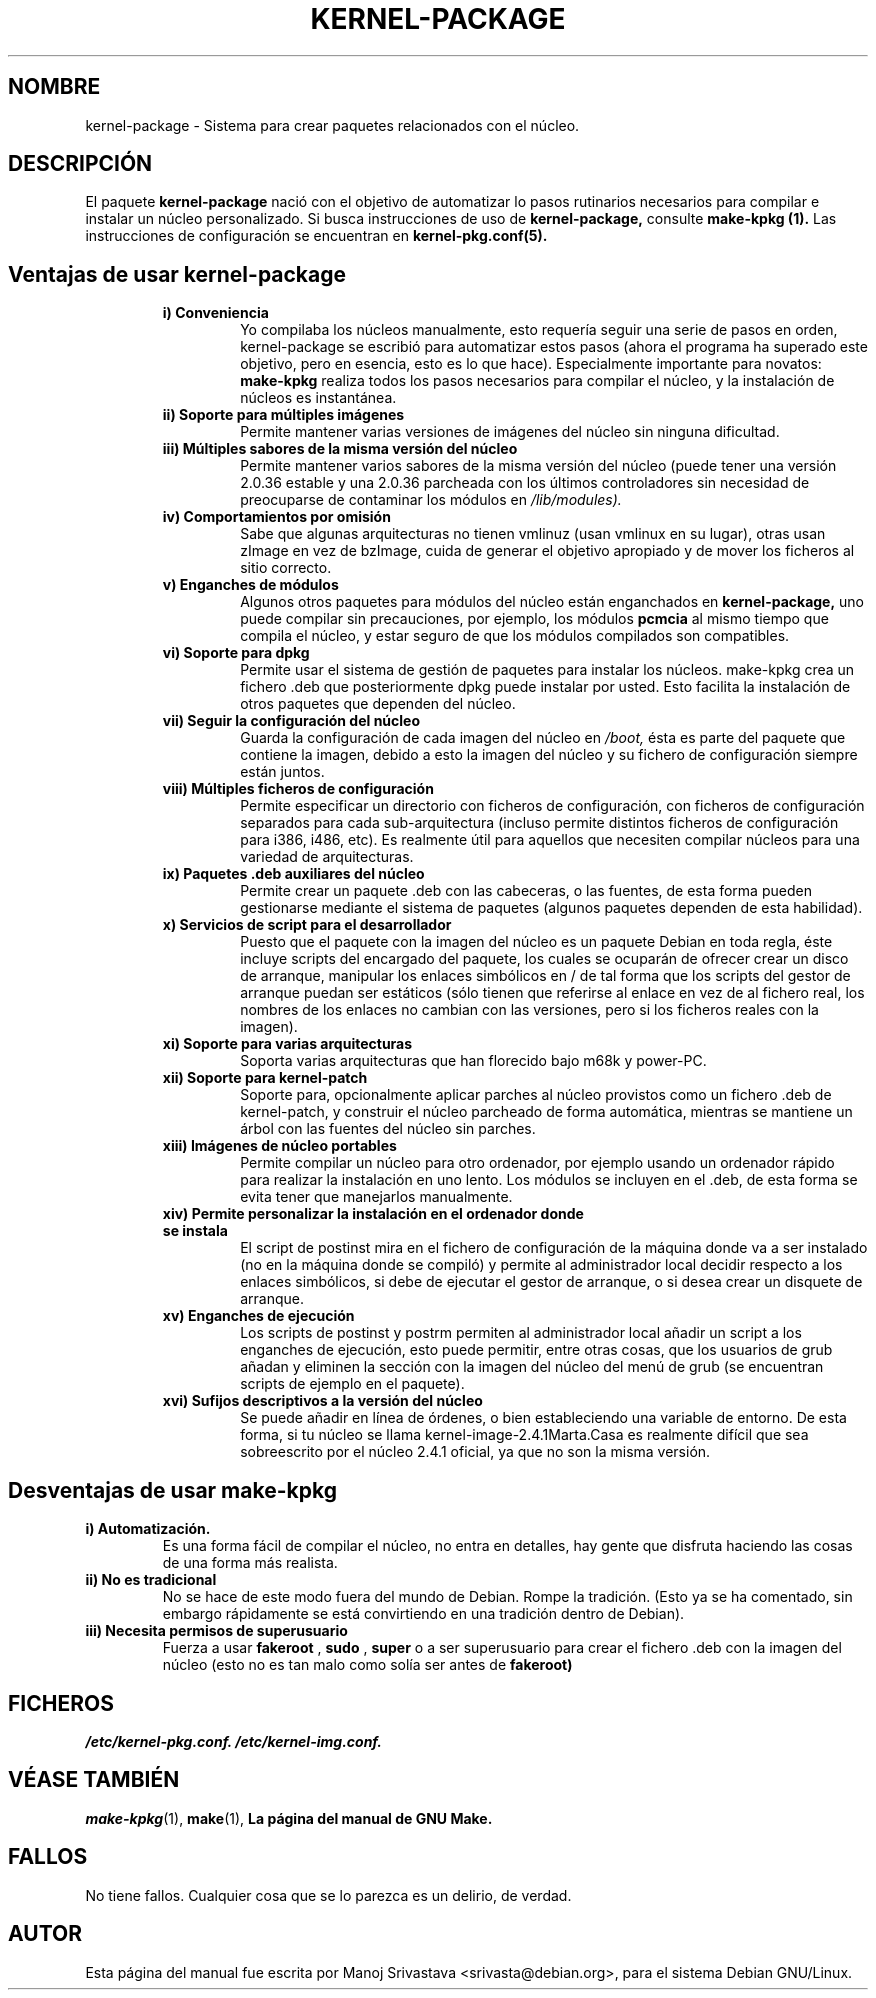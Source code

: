 .\" Hey, Emacs! This is an -*- nroff -*- source file.
.\" Copyright (c) 1997 Manoj Srivastava <srivasta@debian.org>
.\"
.\" This is free documentation; you can redistribute it and/or
.\" modify it under the terms of the GNU General Public License as
.\" published by the Free Software Foundation; either version 2 of
.\" the License, or (at your option) any later version.
.\"
.\" The GNU General Public License's references to "object code"
.\" and "executables" are to be interpreted as the output of any
.\" document formatting or typesetting system, including
.\" intermediate and printed output.
.\"
.\" This manual is distributed in the hope that it will be useful,
.\" but WITHOUT ANY WARRANTY; without even the implied warranty of
.\" MERCHANTABILITY or FITNESS FOR A PARTICULAR PURPOSE.  See the
.\" GNU General Public License for more details.
.\"
.\" You should have received a copy of the GNU General Public
.\" License along with this manual; if not, write to the Free
.\" Software Foundation, Inc., 675 Mass Ave, Cambridge, MA 02139,
.\" USA.
.\"
.\" $Id: kernel-package.es.5,v 1.2 2003/06/09 19:15:21 srivasta Exp $
.\"

.\" (c) 2003 Software in the Public Interest
.\" Esta traducción ha sido realizada por Rubén Porras Campo <nahoo@inicia.es>
.\" Está basada en la página de manual original:
.\" versión 1.1 del CVS de
.\" /cvs/debian-doc/manpages/english/kernel-package/kernel-package.5
.\" Revisada por Rudy Godoy <rudy@kernel-panik.org>

.TH KERNEL\-PACKAGE 5 "25 de mayo de 1999" "Debian" "manual Debian GNU/Linux" 
.\" NAME should be all caps, SECTION should be 1-8, maybe w/ subsection
.\" other parms are allowed: see man(7), man(1)
.SH NOMBRE
kernel\-package \- Sistema para crear paquetes relacionados con el núcleo.
.SH "DESCRIPCIÓN"
El paquete 
.B kernel-package
nació con el objetivo de automatizar lo pasos rutinarios necesarios para
compilar e instalar un núcleo personalizado. Si busca instrucciones de uso de
.B kernel-package,
consulte
.B make-kpkg (1).
Las instrucciones de configuración se encuentran en
.B kernel-pkg.conf(5).
.SH "Ventajas de usar kernel-package"
.RS
.TP 
.B i) Conveniencia
Yo compilaba los núcleos manualmente, esto requería seguir una serie de pasos en
orden, kernel-package se escribió para automatizar estos pasos (ahora el programa
ha superado este objetivo, pero en esencia, esto es lo que hace). Especialmente
importante para novatos:
.B make-kpkg
realiza todos los pasos necesarios para compilar el núcleo, y la instalación de
núcleos es instantánea.
.TP
.B ii) Soporte para múltiples imágenes
Permite mantener varias versiones de imágenes del núcleo sin ninguna dificultad.
.TP
.B iii) Múltiples sabores de la misma versión del núcleo
Permite mantener varios sabores de la misma versión del núcleo (puede tener una
versión 2.0.36 estable y una 2.0.36 parcheada con los últimos controladores sin
necesidad de preocuparse de contaminar los módulos en
.I /lib/modules).
.TP
.B iv) Comportamientos por omisión
Sabe que algunas arquitecturas no tienen vmlinuz (usan vmlinux en su lugar),
otras usan zImage en vez de bzImage, cuida de generar el objetivo apropiado y
de mover los ficheros al sitio correcto.
.TP
.B v) Enganches de módulos
Algunos otros paquetes para módulos del núcleo están enganchados en 
.B kernel-package,
uno puede compilar sin precauciones, por ejemplo, los módulos
.B pcmcia 
al mismo tiempo que compila el núcleo, y estar seguro de que los módulos
compilados son compatibles.
.TP
.B vi) Soporte para dpkg
Permite usar el sistema de gestión de paquetes para instalar los núcleos.
make-kpkg crea un fichero .deb que posteriormente dpkg puede instalar por usted.
Esto facilita la instalación de otros paquetes que dependen del núcleo.
.TP
.B vii) Seguir la configuración del núcleo
Guarda la configuración de cada imagen del núcleo en
.I /boot,
ésta es parte del paquete que contiene la imagen, debido a esto la imagen del
núcleo y su fichero de configuración siempre están juntos.
.TP
.B viii) Múltiples ficheros de configuración
Permite especificar un directorio con ficheros de configuración, con ficheros de
configuración separados para cada sub-arquitectura (incluso permite distintos
ficheros de configuración para i386, i486, etc). Es realmente útil para
aquellos que necesiten compilar núcleos para una variedad de arquitecturas.
.TP
.B ix) Paquetes .deb auxiliares del núcleo
Permite crear un paquete .deb con las cabeceras, o las fuentes, de esta forma
pueden gestionarse mediante el sistema de paquetes (algunos paquetes dependen de
esta habilidad).
.TP
.B x) Servicios de script para el desarrollador
Puesto que el paquete con la imagen del núcleo es un paquete Debian en toda
regla, éste incluye scripts del encargado del paquete, los cuales se ocuparán
de ofrecer crear un disco de arranque, manipular los enlaces simbólicos en / de
tal forma que los scripts del gestor de arranque puedan ser estáticos (sólo
tienen que referirse al enlace en vez de al fichero real, los nombres de los
enlaces no cambian con las versiones, pero si los ficheros reales con la imagen).
.TP
.B xi) Soporte para varias arquitecturas
Soporta varias arquitecturas que han florecido bajo m68k y power-PC.
.TP
.B xii) Soporte para kernel-patch
Soporte para, opcionalmente aplicar parches al núcleo provistos como un
fichero .deb de kernel-patch, y construir el núcleo parcheado de forma
automática, mientras se mantiene un árbol con las fuentes del núcleo sin parches.
.TP
.B xiii) Imágenes de núcleo portables
Permite compilar un núcleo para otro ordenador, por ejemplo usando un ordenador
rápido para realizar la instalación en uno lento. Los módulos se incluyen en
el .deb, de esta forma se evita tener que manejarlos manualmente.
.TP
.B xiv) Permite personalizar la instalación en el ordenador donde se instala
El script de postinst mira en el fichero de configuración de la máquina donde va
a ser instalado (no en la máquina donde se compiló) y permite al administrador
local decidir respecto a los enlaces simbólicos, si debe de ejecutar el gestor
de arranque, o si desea crear un disquete de arranque.
.TP
.B  xv) Enganches de ejecución
Los scripts de postinst y postrm permiten al administrador local añadir un
script a los enganches de ejecución, esto puede permitir, entre otras cosas, que
los usuarios de grub añadan y eliminen la sección con la imagen del núcleo del
menú de grub (se encuentran scripts de ejemplo en el paquete).
.TP
.B xvi) Sufijos descriptivos a la versión del núcleo
Se puede añadir en línea de órdenes, o bien estableciendo una variable de
entorno. De esta forma, si tu núcleo se llama kernel-image-2.4.1Marta.Casa es
realmente difícil que sea sobreescrito por el núcleo 2.4.1 oficial, ya que no
son la misma versión.
.RE
.SH "Desventajas de usar make-kpkg"
.TP
.B i) Automatización.
Es una forma fácil de compilar el núcleo, no entra en detalles, hay gente que
disfruta haciendo las cosas de una forma más realista.
.TP
.B ii) No es tradicional
No se hace de este modo fuera del mundo de Debian. Rompe la tradición. (Esto ya
se ha comentado, sin embargo rápidamente se está convirtiendo en una tradición
dentro de Debian).
.TP
.B  iii) Necesita permisos de superusuario
Fuerza a usar
.B fakeroot 
,
.B sudo
, 
.B super 
o a ser superusuario para crear el fichero .deb con la imagen del núcleo (esto
no es tan malo como solía ser antes de
.B fakeroot)
.RE
.SH FICHEROS
.I /etc/kernel-pkg.conf.
.I /etc/kernel-img.conf.
.SH "VÉASE TAMBIÉN"
.BR make-kpkg (1),
.BR make (1),
.B La página del manual de GNU Make.
.SH "FALLOS"
No tiene fallos. Cualquier cosa que se lo parezca es un delirio, de verdad.
.SH AUTOR
Esta página del manual fue escrita por Manoj Srivastava <srivasta@debian.org>,
para el sistema Debian GNU/Linux.
